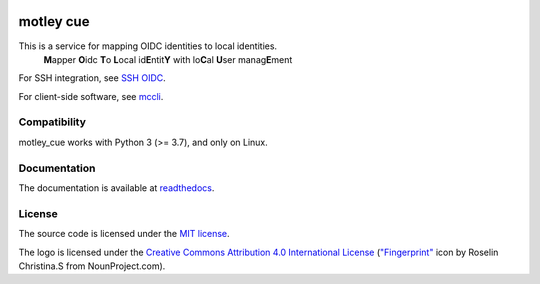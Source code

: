 .. image:: https://readthedocs.org/projects/motley-cue/badge/?version=latest)
    :target: https://motley-cue.readthedocs.io/
    :alt: RTD
.. image:: https://github.com/dianagudu/motley_cue/actions/workflows/publish-docs.yml/badge.svg
    :target: https://dianagudu.github.io/motley_cue
    :alt: Docs
.. image:: https://github.com/dianagudu/motley_cue/actions/workflows/ci.yml/badge.svg
    :target: https://github.com/dianagudu/motley_cue/actions/workflows/ci.yml
    :alt: CI
.. image:: https://gist.githubusercontent.com/dianagudu/7e4e0d8d88702b439a0daf4a9cb3e7c0/raw/motley_cue_coverage.svg
    :target: https://github.com/dianagudu/motley_cue/actions/workflows/ci.yml
    :alt: Coverage
.. image:: https://img.shields.io/badge/code%20style-black-000000.svg
    :target: https://github.com/psf/black
    :alt: Code style: black
.. image:: https://img.shields.io/badge/License-MIT-yellow.svg
    :target: https://opensource.org/licenses/MIT
    :alt: License: MIT

.. from-this-marker-in-docs

motley cue
============

This is a service for mapping OIDC identities to local identities.
    **M**\ apper **O**\ idc **T**\ o **L**\ ocal id\ **E**\ ntit\ **Y** with lo\ **C**\ al **U**\ ser manag\ **E**\ ment

For SSH integration, see `SSH OIDC <https://github.com/EOSC-Synergy/ssh-oidc>`_.

For client-side software, see `mccli <https://mccli.readthedocs.io/>`_.

Compatibility
-------------

motley_cue works with Python 3 (>= 3.7), and only on Linux.

Documentation
-------------

The documentation is available at `readthedocs <https://motley-cue.readthedocs.io/>`_.

..
    or `GitHub Pages <https://dianagudu.github.io/motley_cue/>`_.

.. inclusion-marker-do-not-remove

License
-------

The source code is licensed under the `MIT license <https://opensource.org/licenses/MIT>`_. 

The logo is licensed under the `Creative Commons Attribution 4.0 International License <http://creativecommons.org/licenses/by/4.0/>`_ (`"Fingerprint" <https://thenounproject.com/icon/fingerprint-286941/>`_ icon by Roselin Christina.S from NounProject.com).

..
    .. image:: https://i.creativecommons.org/l/by/4.0/88x31.png
        :target: http://creativecommons.org/licenses/by/4.0/
        :alt: CC BY 4.0
